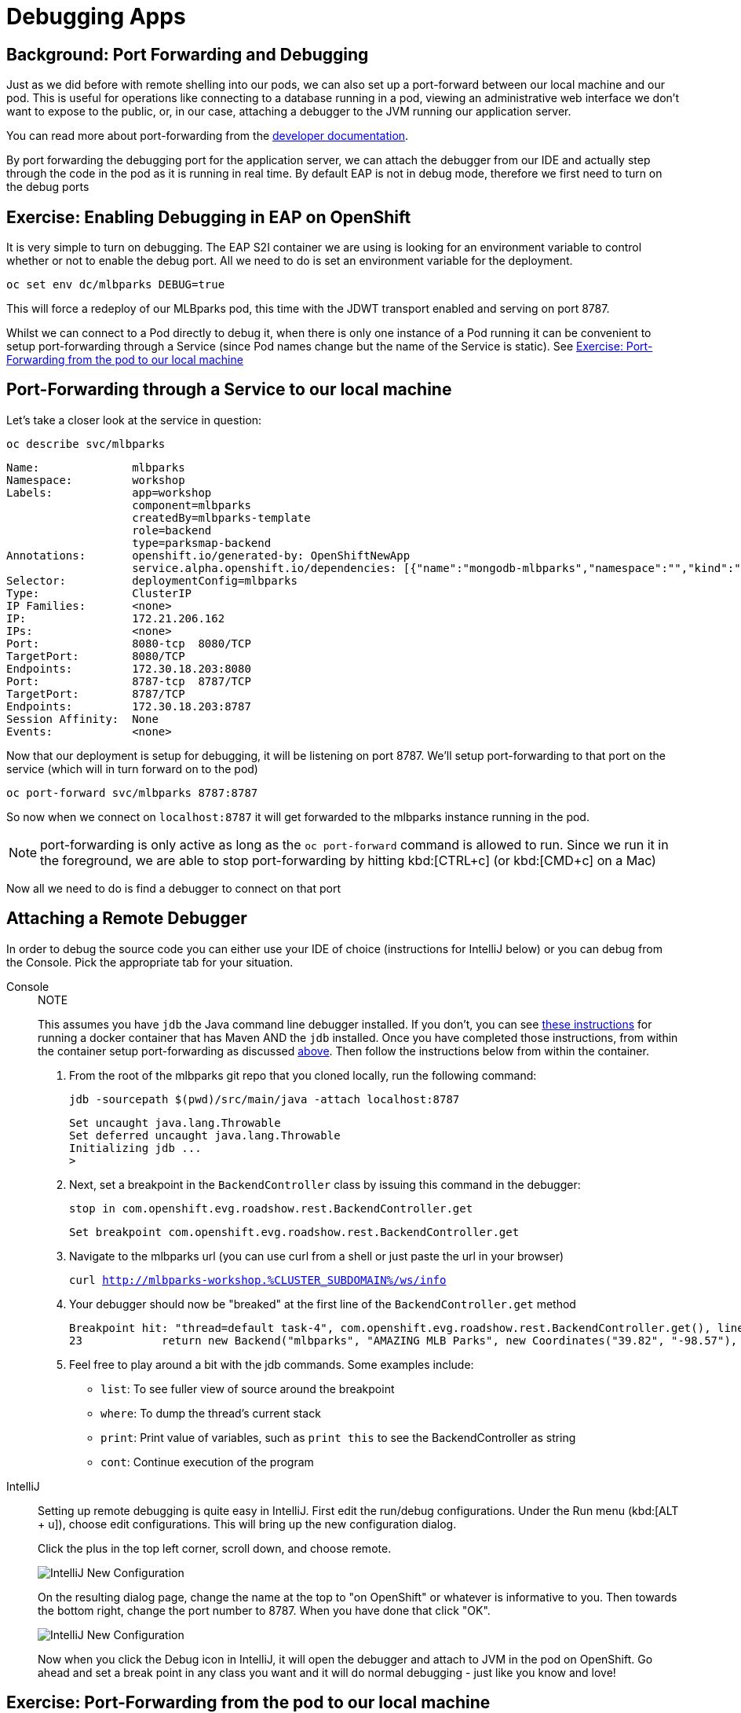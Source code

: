 = Debugging Apps
:navtitle: Debugging Apps

[#port_forwading_and_debugging]
== Background: Port Forwarding and Debugging
Just as we did before with remote shelling into our pods, we can also set up a port-forward between our local machine
and our pod. This is useful for operations like connecting to a database running in a pod, viewing an administrative web
interface we don't want to expose to the public, or, in our case, attaching a debugger to the JVM running our application
server.

You can read more about port-forwarding from the link:{openshift-docs-url}/dev_guide/port_forwarding.html[developer documentation].

By port forwarding the debugging port for the application server, we can attach the debugger from our IDE and actually
step through the code in the pod as it is running in real time. By default EAP is not in debug mode, therefore we first
need to turn on the debug ports

[#enabling_debugging_in_eap_on_openshift]
== Exercise: Enabling Debugging in EAP on OpenShift

It is very simple to turn on debugging. The EAP S2I container we are using is looking for an environment variable to
control whether or not to enable the debug port. All we need to do is set an environment variable for the deployment.

[source,bash,role=copypaste]
----
oc set env dc/mlbparks DEBUG=true
----

This will force a redeploy of our MLBparks pod, this time with the JDWT transport enabled and serving on port 8787.

Whilst we can connect to a Pod directly to debug it, when there is only one instance of a Pod running it can be convenient to setup port-forwarding through a Service (since Pod names change but the name of the Service is static).  See <<Exercise: Port-Forwarding from the pod to our local machine,Exercise: Port-Forwarding from the pod to our local machine>>

[#port-forwarding_from_svc_to_our_local_machine]
== Port-Forwarding through a Service to our local machine

Let's take a closer look at the service in question:

[.console-input]
[source,bash,subs="+macros,+attributes"]
----
oc describe svc/mlbparks
----

[.console-output]
[source,bash,subs="+macros,+attributes"]
----
Name:              mlbparks
Namespace:         workshop
Labels:            app=workshop
                   component=mlbparks
                   createdBy=mlbparks-template
                   role=backend
                   type=parksmap-backend
Annotations:       openshift.io/generated-by: OpenShiftNewApp
                   service.alpha.openshift.io/dependencies: [{"name":"mongodb-mlbparks","namespace":"","kind":"Service"}]
Selector:          deploymentConfig=mlbparks
Type:              ClusterIP
IP Families:       <none>
IP:                172.21.206.162
IPs:               <none>
Port:              8080-tcp  8080/TCP
TargetPort:        8080/TCP
Endpoints:         172.30.18.203:8080
Port:              8787-tcp  8787/TCP
TargetPort:        8787/TCP
Endpoints:         172.30.18.203:8787
Session Affinity:  None
Events:            <none>
----

Now that our deployment is setup for debugging, it will be listening on port 8787.  We'll setup port-forwarding to that port on the service (which will in turn forward on to the pod)

[.console-input]
[source,bash,subs="+macros,+attributes"]
----
oc port-forward svc/mlbparks 8787:8787
----

So now when we connect on `localhost:8787` it will get forwarded to the mlbparks instance running in the pod.  

NOTE: port-forwarding is only active as long as the `oc port-forward` command is allowed to run.  Since we run it in the foreground, we are able to stop port-forwarding by hitting kbd:[CTRL+c] (or kbd:[CMD+c] on a Mac)

Now all we need to do is find a debugger to connect on that port

[#setting_up_remote_debugging]
== Attaching a Remote Debugger

In order to debug the source code you can either use your IDE of choice (instructions for IntelliJ below) or you can debug from the Console.  Pick the appropriate tab for your situation.

[tabs]
====
Console::
+
--

.NOTE
****
This assumes you have `jdb` the Java command line debugger installed.  If you don't, you can see xref::mlbparks-binary-build.adoc#docker_for_maven[these instructions] for running a docker container that has Maven AND the `jdb` installed.  Once you have completed those instructions, from within the container setup port-forwarding as discussed <<Port-Forwarding through a Service to our local machine,above>>.  Then follow the instructions below from within the container.
****

. From the root of the mlbparks git repo that you cloned locally, run the following command:
+
[.console-input]
[source,bash,subs="+macros,+attributes"]
----
jdb -sourcepath $(pwd)/src/main/java -attach localhost:8787
----
+
[.console-output]
[source,bash,subs="+macros,+attributes"]
----
Set uncaught java.lang.Throwable
Set deferred uncaught java.lang.Throwable
Initializing jdb ...
> 
----
+
. Next, set a breakpoint in the `BackendController` class by issuing this command in the debugger:
+
[.console-input]
[source,bash,subs="+macros,+attributes"]
----
stop in com.openshift.evg.roadshow.rest.BackendController.get
----
+
[.console-output]
[source,bash,subs="+macros,+attributes"]
----
Set breakpoint com.openshift.evg.roadshow.rest.BackendController.get
----
+
. Navigate to the mlbparks url (you can use curl from a shell or just paste the url in your browser)
+
[.console-input]
[source,bash,subs="+macros,+attributes"]
----
curl http://mlbparks-workshop.%CLUSTER_SUBDOMAIN%/ws/info
----
+
. Your debugger should now be "breaked" at the first line of the `BackendController.get` method
+
[.console-output]
[source,java,subs="+macros,+attributes"]
----
Breakpoint hit: "thread=default task-4", com.openshift.evg.roadshow.rest.BackendController.get(), line=23 bci=0
23            return new Backend("mlbparks", "AMAZING MLB Parks", new Coordinates("39.82", "-98.57"), 5);
----
+
. Feel free to play around a bit with the jdb commands.  Some examples include: 
** `list`: To see fuller view of source around the breakpoint
** `where`: To dump the thread's current stack
** `print`: Print value of variables, such as `print this` to see the BackendController as string
** `cont`: Continue execution of the program
--
IntelliJ::
+
--
Setting up remote debugging is quite easy in IntelliJ. First edit the run/debug configurations.
Under the Run menu (kbd:[ALT + u]), choose edit configurations. This will bring up the new configuration dialog.

Click the plus in the top left corner, scroll down, and choose remote.

image::mlbparks-debugging-intellij-debug-new.png[IntelliJ New Configuration]

On the resulting dialog page, change the name at the top to "on OpenShift" or whatever is informative to you. Then
towards the bottom right, change the port number to 8787. When you have done that click "OK".

image::mlbparks-debugging-intellij-debug-info.png[IntelliJ New Configuration]

Now when you click the Debug icon in IntelliJ, it will open the debugger and attach to JVM in the pod on OpenShift. Go
ahead and set a break point in any class you want and it will do normal debugging - just like you know and love!

--
====

[#port-forwarding_from_pod_to_our_local_machine]
== Exercise: Port-Forwarding from the pod to our local machine

It is quite simple to do port-forwarding.

First get the pods:
[source,bash,role=copypaste]
----
oc get pods
----

[.console-output]
[source,bash]
----
NAME                             READY   STATUS      RESTARTS   AGE
mlbparks-1-build                 0/1     Completed   0          4d
mlbparks-1-deploy                0/1     Completed   0          4d
mlbparks-1-hook-post             0/1     Completed   0          4d
mlbparks-2-build                 0/1     Completed   0          10m
mlbparks-2-deploy                0/1     Completed   0          9m49s
mlbparks-2-hook-post             0/1     Completed   0          8m59s
mlbparks-3-deploy                1/1     Running     0          25s
mlbparks-3-hcd8g                 0/1     Running     0          10s
...
----

Now we can set to set up the port-forward:

[.console-input]
[source,bash,subs="+attributes,macros+"]
----
oc port-forward mlbparks-3-hcd8g 8787:8787
----

We said to port-forward from port 8787 on the pod to 8787 on the local machine. Now we can attach a remote debugger as outlined <<Attaching a Remote Debugger,here>>.
